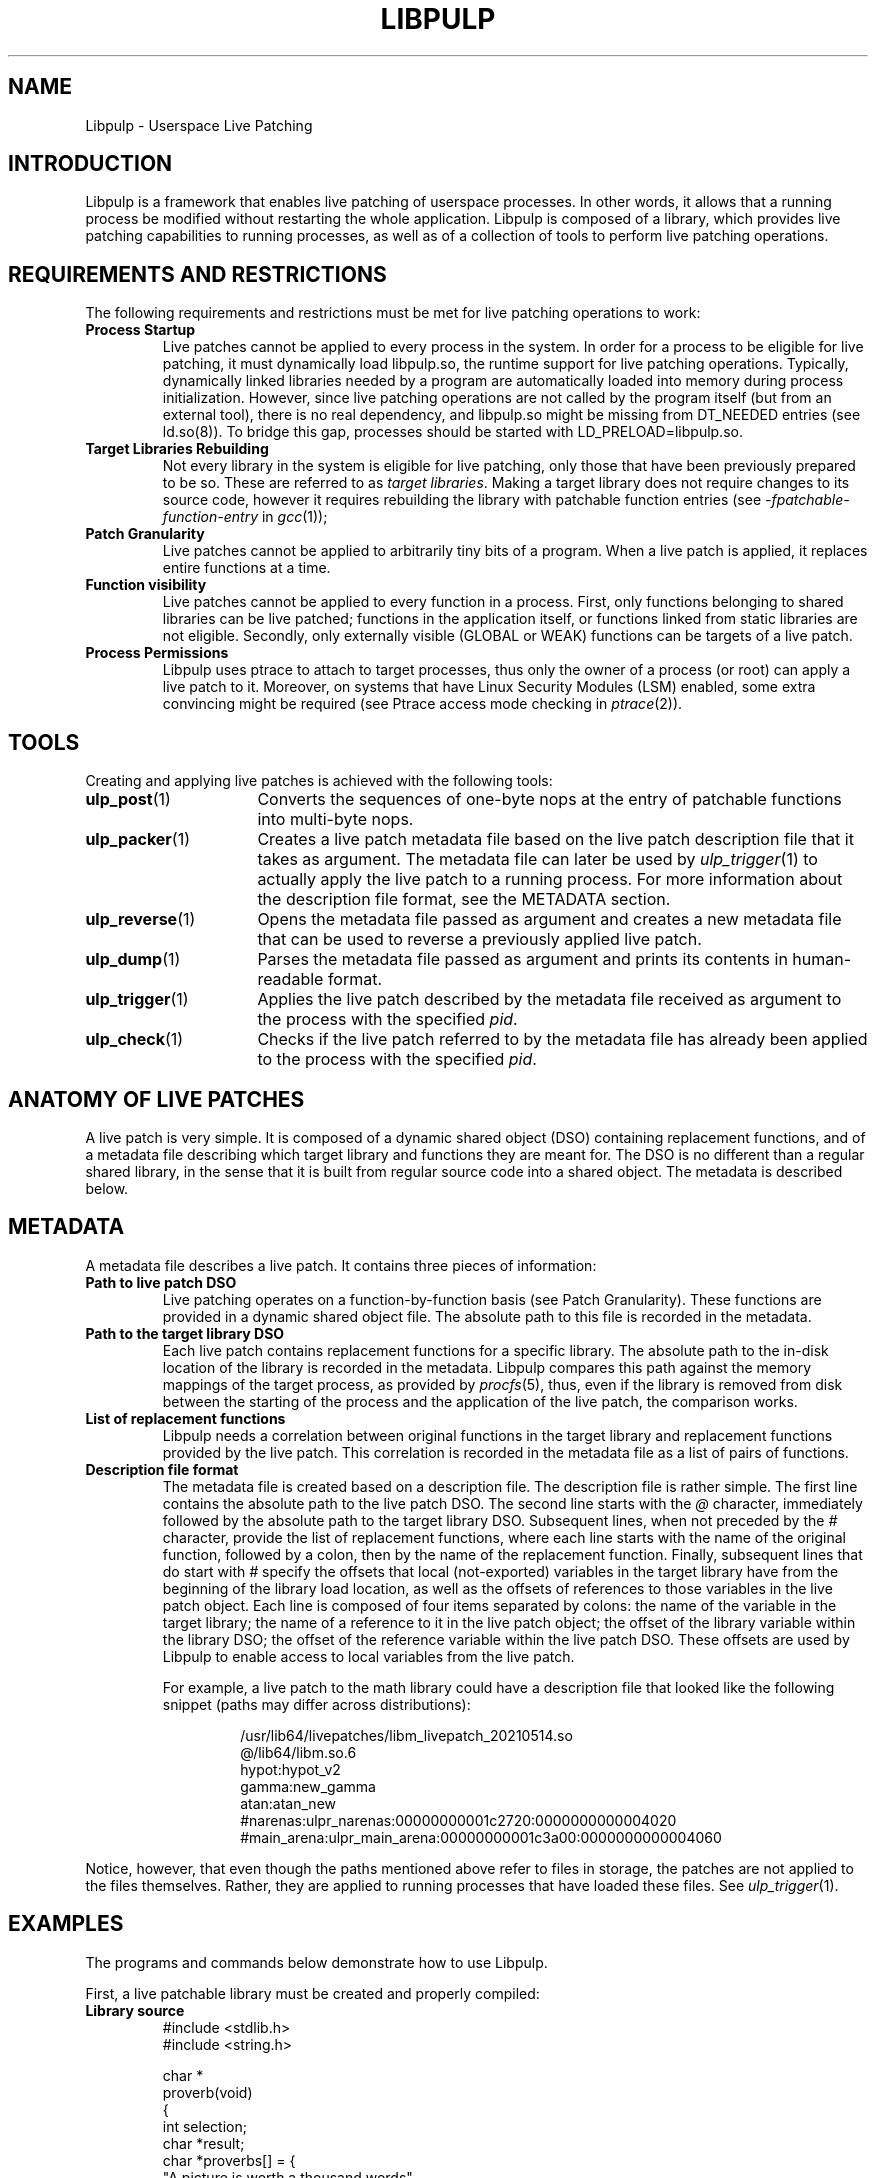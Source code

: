 .\" libpulp - User-space Livepatching Library
.\"
.\" Copyright (C) 2021 SUSE Software Solutions GmbH
.\"
.\" This file is part of libpulp.
.\"
.\" libpulp is free software; you can redistribute it and/or
.\" modify it under the terms of the GNU Lesser General Public
.\" License as published by the Free Software Foundation; either
.\" version 2.1 of the License, or (at your option) any later version.
.\"
.\" libpulp is distributed in the hope that it will be useful,
.\" but WITHOUT ANY WARRANTY; without even the implied warranty of
.\" MERCHANTABILITY or FITNESS FOR A PARTICULAR PURPOSE.  See the GNU
.\" Lesser General Public License for more details.
.\"
.\" You should have received a copy of the GNU General Public License
.\" along with libpulp.  If not, see <http://www.gnu.org/licenses/>.

.TH LIBPULP 7 "" "" "Libpulp Overview"
.SH NAME
Libpulp \- Userspace Live Patching
.SH INTRODUCTION
Libpulp is a framework that enables live patching of userspace processes. In
other words, it allows that a running process be modified without restarting
the whole application. Libpulp is composed of a library, which provides live
patching capabilities to running processes, as well as of a collection of tools
to perform live patching operations.
.SH REQUIREMENTS AND RESTRICTIONS
.PP
The following requirements and restrictions must be met for live patching
operations to work:
.TP
.B Process Startup
Live patches cannot be applied to every process in the system. In order for a
process to be eligible for live patching, it must dynamically load libpulp.so,
the runtime support for live patching operations. Typically, dynamically linked
libraries needed by a program are automatically loaded into memory during
process initialization. However, since live patching operations are not
called by the program itself (but from an external tool), there is no real
dependency, and libpulp.so might be missing from DT_NEEDED entries (see
ld.so(8)). To bridge this gap, processes should be started with
LD_PRELOAD=libpulp.so.
.TP
.B Target Libraries Rebuilding
Not every library in the system is eligible for live patching, only those that
have been previously prepared to be so. These are referred to as
.IR "target libraries" "."
Making a target library does not require changes to its source code, however it
requires rebuilding the library with patchable function entries (see
.IR -fpatchable-function-entry
in
.IR gcc (1));
.\" XXX: Describe why 24,22 is the argument to -fpatchable-function-entry.
.TP
.B Patch Granularity
Live patches cannot be applied to arbitrarily tiny bits of a program. When a
live patch is applied, it replaces entire functions at a time.
.TP
.B Function visibility
Live patches cannot be applied to every function in a process. First, only
functions belonging to shared libraries can be live patched; functions in the
application itself, or functions linked from static libraries are not eligible.
Secondly, only externally visible (GLOBAL or WEAK) functions can be targets of
a live patch.
.TP
.B Process Permissions
Libpulp uses ptrace to attach to target processes, thus only the owner of a
process (or root) can apply a live patch to it. Moreover, on systems that have
Linux Security Modules (LSM) enabled, some extra convincing might be required
(see Ptrace access mode checking in
.IR ptrace (2)).
.SH TOOLS
Creating and applying live patches is achieved with the following tools:
.TP 16
.BR ulp_post (1)
Converts the sequences of one-byte nops at the entry of patchable functions
into multi-byte nops.
.TP 16
.BR ulp_packer (1)
Creates a live patch metadata file based on the live patch description file
that it takes as argument. The metadata file can later be used by
.IR ulp_trigger (1)
to actually apply the live patch to a running process. For more information
about the description file format, see the METADATA section.
.TP 16
.BR ulp_reverse (1)
Opens the metadata file passed as argument and creates a new metadata file that
can be used to reverse a previously applied live patch.
.TP 16
.BR ulp_dump (1)
Parses the metadata file passed as argument and prints its contents in
human-readable format.
.TP 16
.BR ulp_trigger (1)
Applies the live patch described by the metadata file received as argument to
the process with the specified
.IR pid .
.TP 16
.BR ulp_check (1)
Checks if the live patch referred to by the metadata file has already been
applied to the process with the specified
.IR pid .
.SH ANATOMY OF LIVE PATCHES
A live patch is very simple. It is composed of a dynamic shared object (DSO)
containing replacement functions, and of a metadata file describing which
target library and functions they are meant for. The DSO is no different than a
regular shared library, in the sense that it is built from regular source code
into a shared object. The metadata is described below.
.SH METADATA
A metadata file describes a live patch. It contains three pieces of
information:
.TP
.B Path to live patch DSO
Live patching operates on a function-by-function basis (see Patch Granularity).
These functions are provided in a dynamic shared object file. The absolute path
to this file is recorded in the metadata.
.TP
.B Path to the target library DSO
Each live patch contains replacement functions for a specific library. The
absolute path to the in-disk location of the library is recorded in the
metadata. Libpulp compares this path against the memory mappings of the target
process, as provided by
.IR procfs (5),
thus, even if the library is removed from disk between the starting of the
process and the application of the live patch, the comparison works.
.TP
.B List of replacement functions
Libpulp needs a correlation between original functions in the target library
and replacement functions provided by the live patch. This correlation is
recorded in the metadata file as a list of pairs of functions.
.TP
.B Description file format
The metadata file is created based on a description file. The description file
is rather simple. The first line contains the absolute path to the live patch
DSO. The second line starts with the
.I @
character, immediately followed by the absolute path to the target library DSO.
Subsequent lines, when not preceded by the
.I #
character, provide the list of replacement functions, where each line starts
with the name of the original function, followed by a colon, then by the
name of the replacement function. Finally, subsequent lines that do start with
.I #
specify the offsets that local (not-exported) variables in the target library
have from the beginning of the library load location, as well as the offsets of
references to those variables in the live patch object. Each line is composed
of four items separated by colons: the name of the variable in the target
library; the name of a reference to it in the live patch object; the offset of
the library variable within the library DSO; the offset of the reference
variable within the live patch DSO. These offsets are used by Libpulp to enable
access to local variables from the live patch.
.IP
For example, a live patch to the math library could have a description file
that looked like the following snippet (paths may differ across distributions):
.RS
.IP
.EX
\&
/usr/lib64/livepatches/libm_livepatch_20210514.so
@/lib64/libm.so.6
hypot:hypot_v2
gamma:new_gamma
atan:atan_new
#narenas:ulpr_narenas:00000000001c2720:0000000000004020
#main_arena:ulpr_main_arena:00000000001c3a00:0000000000004060
.EE
.RE
.PP
Notice, however, that even though the paths mentioned above refer to files in
storage, the patches are not applied to the files themselves. Rather, they are
applied to running processes that have loaded these files. See
.IR ulp_trigger (1).
.SH EXAMPLES
The programs and commands below demonstrate how to use Libpulp.
.PP
First, a live patchable library must be created and properly compiled:
.TP
.B Library source
.EX
\&
#include <stdlib.h>
#include <string.h>

char *
proverb(void)
{
  int selection;
  char *result;
  char *proverbs[] = {
    "A picture is worth a thousand words",
    "Actions speak louder than words",
    "An apple a day keeps the doctor away",
    "Birds of a feather flock together",
    "Do not judge a book by its cover",
    "Never look a gift horse in the mouth",
    "Practice makes perfect",
    "Slow and steady wins the race",
    "There is no place like home",
    "Too many cooks spoil the broth"
  };

  selection = rand() % (sizeof(proverbs) / sizeof(char *));
  result = strdup(proverbs[selection]);

  return result;
}
.EE
.PP
As explained in the Target Libraries Rebuilding section above, in order to be
live patchable, a target library must be built with patchable function entries.
Apart from that, it may be optionally post-processed with
.IR ulp_post (1):
.IP
.EX
\&
$ gcc library.c -o library.so \\
      -shared -fPIC \\
      -fpatchable-function-entry=24,22
$ ulp_post library.so
.EE
.PP
Next, a program that uses the library:
.TP
.B Program source
.EX
\&
#include <stdio.h>
#include <unistd.h>

char *proverb(void);

int
main(void)
{
  char buffer[128];

  printf("%d\\n", getpid());
  while (fgets(buffer, sizeof(buffer), stdin))
    printf("%s\\n", proverb());

  return 0;
}
.EE
.PP
Applications themselves do not require rebuilds, but for the sake of
completeness, commands to build an application and link it to a library in a
non-default location are shown below:
.IP
.EX
\&
$ gcc program.c -L$PWD -lrary -Wl,-rpath=$PWD -o program
.EE
.PP
After startup, the program prints its own PID, which will be used further down
in this example. Also, hitting ENTER causes the program to call into the
library, which replies with a message.
.IP
.EX
\&
$ LD_PRELOAD=libpulp.so ./program
libpulp loaded...
12345
<ENTER>
Birds of a feather flock together
<ENTER>
An apple a day keeps the doctor away
(and so on...)
.EE
.PP
Next, recall that a live patch can only replace entire functions (see Patch
Granularity), thus the following live patch source provides a reimplementation
of the
.I proverbs
function, giving it a different name to avoid clashes:
.TP
.B Live patch source
.EX
\&
#include <string.h>

char *
proverb_v2(void)
{
  return strdup("All good things must come to an end");
}
.EE
.PP
Live patches must be built like shared libraries (notice the use of the
.I -shared
option):
.IP
.EX
\&
$ gcc livepatch.c -shared -fPIC -o livepatch.so
.EE
.PP
Next, recall that a live patch is not only composed of the object created
above; it also requires a metadata file, which lets Libpulp know which library
the live patch refers to, as well as it provides the correlation between
original and replaced functions. A metadata file is built out of a description
file.
.TP
.B Description file
.EX
\&
/absolute/path/to/livepatch.so
@/absolute/path/to/library.so
proverb:proverb_v2
.EE
.PP
Converting from description to metadata is accomplished with
.IR ulp_packer (1):
.IP
.EX
\&
$ ulp_packer livepatch.dsc -o livepatch.ulp
.EE
.PP
Finally,
.IR ulp_trigger (1)
can be used to connect to the target process and apply the live patch (note the
PID specification, using the
.I -p
option):
.IP
.EX
\&
$ ulp_trigger -p 12345 livepatch.ulp
.EE
.PP
Wrapping up, the target process is now live patched and should behave
differently when ENTER is hit in its controlling terminal:
.IP
.EX
\&
(...)
<ENTER>
All good things must come to an end
<ENTER>
All good things must come to an end
.EE
.SH SEE ALSO
.BR ptrace (2),
.BR ulp_packer (1),
.BR ulp_reverse (1),
.BR ulp_dump (1),
.BR ulp_post (1),
.BR ulp_trigger (1),
.BR ulp_check (1).

